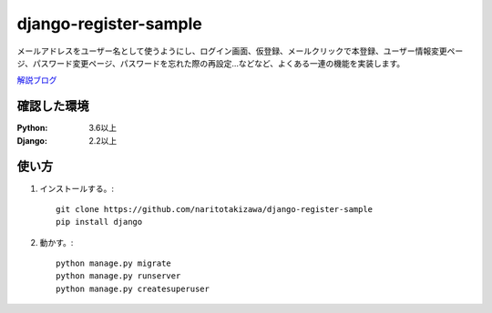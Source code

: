======================
django-register-sample
======================

メールアドレスをユーザー名として使うようにし、ログイン画面、仮登録、メールクリックで本登録、ユーザー情報変更ページ、パスワード変更ページ、パスワードを忘れた際の再設定...などなど、よくある一連の機能を実装します。

`解説ブログ <https://torina.top/detail/288>`_

確認した環境
----------

:Python: 3.6以上
:Django: 2.2以上


使い方
-----
1. インストールする。::

    git clone https://github.com/naritotakizawa/django-register-sample
    pip install django

2. 動かす。::

    python manage.py migrate
    python manage.py runserver
    python manage.py createsuperuser

